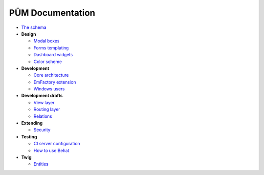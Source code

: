 PŪM Documentation
=================

* `The schema <schema/index.rst>`_

* **Design**

  * `Modal boxes <design/modal.rst>`_
  * `Forms templating <design/form.rst>`_
  * `Dashboard widgets <design/dashboard.md>`_
  * `Color scheme <design/colors.md>`_

* **Development**

  * `Core architecture <dev/core.rst>`_
  * `EmFactory extension <dev/ext-doctrine.rst>`_
  * `Windows users <dev/cygwin.rst>`_

* **Development drafts**

  * `View layer <draft/view.rst>`_
  * `Routing layer <draft/routing.rst>`_
  * `Relations <draft/relations.rst>`_

* **Extending**

  * `Security <dev/security.rst>`_

* **Testing**

  * `CI server configuration <testing/ci-server.rst>`_
  * `How to use Behat <testing/behat.rst>`_


* **Twig**

  * `Entities <twig/entities.rst>`_
